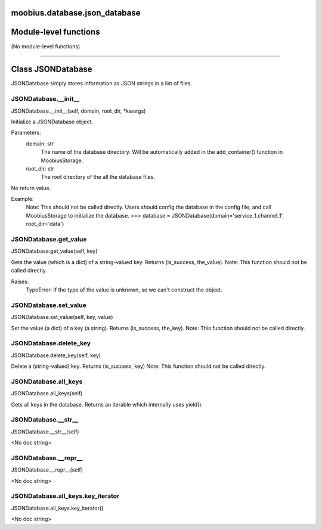 .. _moobius_database_json_database:

moobius.database.json_database
===================================

Module-level functions
===================

(No module-level functions)

===================

Class JSONDatabase
===================

JSONDatabase simply stores information as JSON strings in a list of files.

.. _moobius.database.json_database.JSONDatabase.__init__:
JSONDatabase.__init__
-----------------------------------
JSONDatabase.__init__(self, domain, root_dir, \*kwargs)

Initialize a JSONDatabase object.

Parameters:
  domain: str
    The name of the database directory. Will be automatically added in the add_container() function in MoobiusStorage.
  root_dir: str
    The root directory of the all the database files.

No return value.

Example:
  Note: This should not be called directly. Users should config the database in the config file, and call MoobiusStorage to initialize the database.
  >>> database = JSONDatabase(domain='service_1.channel_1', root_dir='data')

.. _moobius.database.json_database.JSONDatabase.get_value:
JSONDatabase.get_value
-----------------------------------
JSONDatabase.get_value(self, key)

Gets the value (which is a dict) of a string-valued key. Returns (is_success, the_value).
Note: This function should not be called directly.

Raises:
  TypeError: If the type of the value is unknown, so we can't construct the object.

.. _moobius.database.json_database.JSONDatabase.set_value:
JSONDatabase.set_value
-----------------------------------
JSONDatabase.set_value(self, key, value)

Set the value (a dict) of a key (a string). Returns (is_success, the_key).
Note: This function should not be called directly.

.. _moobius.database.json_database.JSONDatabase.delete_key:
JSONDatabase.delete_key
-----------------------------------
JSONDatabase.delete_key(self, key)

Delete a (string-valued) key. Returns (is_success, key)
Note: This function should not be called directly.

.. _moobius.database.json_database.JSONDatabase.all_keys:
JSONDatabase.all_keys
-----------------------------------
JSONDatabase.all_keys(self)

Gets all keys in the database. Returns an iterable which internally uses yield().

.. _moobius.database.json_database.JSONDatabase.__str__:
JSONDatabase.__str__
-----------------------------------
JSONDatabase.__str__(self)

<No doc string>

.. _moobius.database.json_database.JSONDatabase.__repr__:
JSONDatabase.__repr__
-----------------------------------
JSONDatabase.__repr__(self)

<No doc string>

.. _moobius.database.json_database.JSONDatabase.all_keys.key_iterator:
JSONDatabase.all_keys.key_iterator
-----------------------------------
JSONDatabase.all_keys.key_iterator()

<No doc string>
